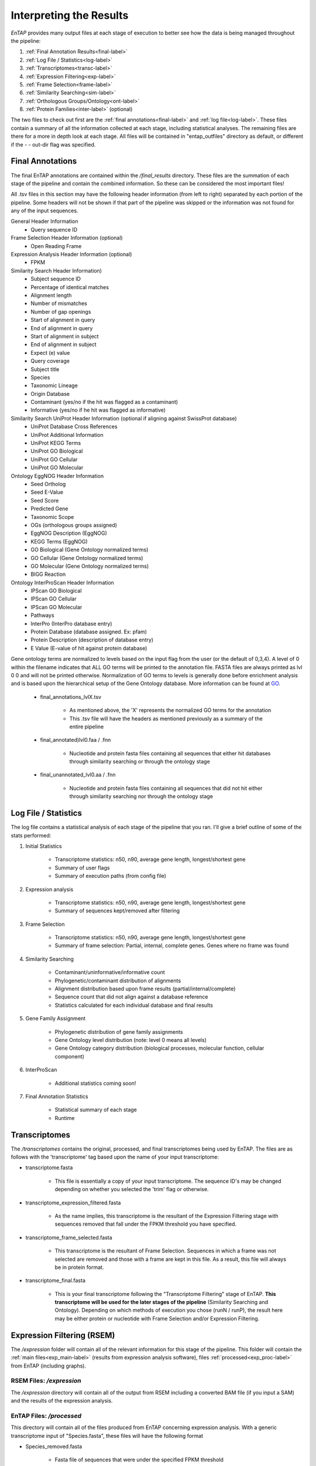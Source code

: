 .. |exp_dir| replace:: */expression*
.. |exp_proc_dir| replace:: */processed*
.. |exp_fig_dir| replace:: */figures*
.. |frame_dir| replace:: */frame_selection*
.. |frame_proc_dir| replace:: */processed*
.. |frame_fig_dir| replace:: */figures*
.. |sim_dir| replace:: */similarity_search*
.. |sim_proc_dir| replace:: */processed*
.. |sim_fig_dir| replace:: */figures*
.. |sim_res_dir| replace:: */overall_results*
.. |egg_dir| replace:: */ontology/EggNOG*
.. |egg_fig_dir| replace:: */figures*
.. |egg_proc_dir| replace:: */processed*
.. |final_dir| replace:: */final_results*
.. |transc_dir| replace:: */transcriptomes*
.. _EggNOG: https://github.com/jhcepas/eggnog-mapper
.. _DIAMOND: https://github.com/bbuchfink/diamond
.. _GeneMarkS-T: http://exon.gatech.edu/GeneMark/
.. _TransDecoder: https://github.com/TransDecoder/TransDecoder/wiki
.. _GO: http://www.geneontology.org/


Interpreting the Results
============

*EnTAP* provides many output files at each stage of execution to better see how the data is being managed throughout the pipeline:

#. :ref:`Final Annotation Results<final-label>`
#. :ref:`Log File / Statistics<log-label>`
#. :ref:`Transcriptomes<transc-label>`
#. :ref:`Expression Filtering<exp-label>`
#. :ref:`Frame Selection<frame-label>`
#. :ref:`Similarity Searching<sim-label>`
#. :ref:`Orthologous Groups/Ontology<ont-label>`
#. :ref:`Protein Families<inter-label>` (optional)

The two files to check out first are the :ref:`final annotations<final-label>` and :ref:`log file<log-label>`. These files contain a summary of all the information collected at each stage, including statistical analyses. The remaining files are there for a more in depth look at each stage. All files will be contained in "entap_outfiles" directory as default, or different if the - - out-dir flag was specified.

.. _final-label:

Final Annotations
-----------------------

The final EnTAP annotations are contained within the |final_dir| directory. These files are the summation of each stage of the pipeline and contain the combined information. So these can be considered the most important files! 

All .tsv files in this section may have the following header information (from left to right) separated by each portion of the pipeline. Some headers will not be shown if that part of the pipeline was skipped or the information was not found for any of the input sequences.

General Header Information
    * Query sequence ID

Frame Selection Header Information (optional)
    * Open Reading Frame

Expression Analysis Header Information (optional)
    * FPKM

Similarity Search Header Information)
    * Subject sequence ID
    * Percentage of identical matches
    * Alignment length
    * Number of mismatches
    * Number of gap openings
    * Start of alignment in query
    * End of alignment in query
    * Start of alignment in subject
    * End of alignment in subject
    * Expect (e) value
    * Query coverage
    * Subject title
    * Species
    * Taxonomic Lineage
    * Origin Database
    * Contaminant (yes/no if the hit was flagged as a contaminant)
    * Informative (yes/no if he hit was flagged as informative)

Similarity Search UniProt Header Information (optional if aligning against SwissProt database)
    * UniProt Database Cross References
    * UniProt Additional Information
    * UniProt KEGG Terms
    * UniProt GO Biological
    * UniProt GO Cellular
    * UniProt GO Molecular

Ontology EggNOG Header Information
    * Seed Ortholog
    * Seed E-Value
    * Seed Score
    * Predicted Gene
    * Taxonomic Scope
    * OGs (orthologous groups assigned)
    * EggNOG Description (EggNOG)
    * KEGG Terms (EggNOG)
    * GO Biological (Gene Ontology normalized terms)
    * GO Cellular (Gene Ontology normalized terms)
    * GO Molecular (Gene Ontology normalized terms)
    * BIGG Reaction

Ontology InterProScan Header Information
    * IPScan GO Biological 
    * IPScan GO Cellular
    * IPScan GO Molecular
    * Pathways
    * InterPro (InterPro database entry)
    * Protein Database (database assigned. Ex: pfam)
    * Protein Description (description of database entry)
    * E Value (E-value of hit against protein database)

Gene ontology terms are normalized to levels based on the input flag from the user (or the default of 0,3,4). A level of 0 within the filename indicates that ALL GO terms will be printed to the annotation file. FASTA files are always printed as lvl 0 0 and will not be printed otherwise. Normalization of GO terms to levels is generally done before enrichment analysis and is based upon the hierarchical setup of the Gene Ontology database. More information can be found at GO_. 

    * final_annotations_lvlX.tsv

        * As mentioned above, the 'X' represents the normalized GO terms for the annotation
        * This .tsv file will have the headers as mentioned previously as a summary of the entire pipeline

    * final_annotated)lvl0.faa / .fnn

        * Nucleotide and protein fasta files containing all sequences that either hit databases through similarity searching or through the ontology stage

    * final_unannotated_lvl0.aa / .fnn

        * Nucleotide and protein fasta files containing all sequences that did not hit either through similarity searching nor through the ontology stage


.. _log-label:

Log File / Statistics
-----------------------------

The log file contains a statistical analysis of each stage of the pipeline that you ran. I'll give a brief outline of some of the stats performed:

#. Initial Statistics

    * Transcriptome statistics: n50, n90, average gene length, longest/shortest gene
    * Summary of user flags
    * Summary of execution paths (from config file)

#. Expression analysis

    * Transcriptome statistics: n50, n90, average gene length, longest/shortest gene
    * Summary of sequences kept/removed after filtering

#. Frame Selection

    * Transcriptome statistics: n50, n90, average gene length, longest/shortest gene
    * Summary of frame selection: Partial, internal, complete genes. Genes where no frame was found

#. Similarity Searching

    * Contaminant/uninformative/informative count
    * Phylogenetic/contaminant distribution of alignments
    * Alignment distribution based upon frame results (partial/internal/complete)
    * Sequence count that did not align against a database reference
    * Statistics calculated for each individual database and final results

#. Gene Family Assignment

    * Phylogenetic distribution of gene family assignments
    * Gene Ontology level distribution (note: level 0 means all levels)
    * Gene Ontology category distribution (biological processes, molecular function, cellular component)

#. InterProScan

    * Additional statistics coming soon!

#. Final Annotation Statistics

    * Statistical summary of each stage
    * Runtime


.. _transc-label:

Transcriptomes
---------------------
The |transc_dir| contains the original, processed, and final transcriptomes being used by EnTAP. The files are as follows with the 'transcriptome' tag based upon the name of your input transcriptome:

* transcriptome.fasta

    * This file is essentially a copy of your input transcriptome. The sequence ID's may be changed depending on whether you selected the 'trim' flag or otherwise.

* transcriptome_expression_filtered.fasta

    * As the name implies, this transcriptome is the resultant of the Expression Filtering stage with sequences removed that fall under the FPKM threshold you have specified.

* transcriptome_frame_selected.fasta

    * This transcriptome is the resultant of Frame Selection. Sequences in which a frame was not selected are removed and those with a frame are kept in this file. As a result, this file will always be in protein format. 

* transcriptome_final.fasta

    * This is your final transcriptome following the "Transcriptome Filtering" stage of EnTAP. **This transcriptome will be used for the later stages of the pipeline** (Similarity Searching and Ontology). Depending on which methods of execution you chose (runN / runP), the result here may be either protein or nucleotide with Frame Selection and/or Expression Filtering.


.. _exp-label:

Expression Filtering (RSEM)
---------------------------------
The |exp_dir| folder will contain all of the relevant information for this stage of the pipeline. This folder will contain the :ref:`main files<exp_main-label>` (results from expression analysis software), files :ref:`processed<exp_proc-label>` from EnTAP (including graphs). 


.. exp_main-label:

RSEM Files: |exp_dir|
^^^^^^^^^^^^^^^^^^^^^^^
The |exp_dir| directory will contain all of the output from RSEM including a converted BAM file (if you input a SAM) and the results of the expression analysis. 

.. exp_proc-label:

EnTAP Files: |exp_proc_dir|
^^^^^^^^^^^^^^^^^^^^^^^^^^^^^
This directory will contain all of the files produced from EnTAP concerning expression analysis. With a generic transcriptome input of "Species.fasta", these files will have the following format

* Species_removed.fasta

    * Fasta file of sequences that were under the specified FPKM threshold

* Species_kept.fasta

    * Fasta file of sequences that were kept after filtering (over the FPKM threshold)

* |exp_fig_dir|

    * Directory containing a box plot of sequence length vs the sequences that were removed and kept after expression analysis

.. image::    plot_exp_box.png
	:scale: 50%
	:align: center


.. _frame-label:

Frame Selection (GeneMarkS-T or TransDecoder)
-------------------------------------------------------
The |frame_dir| folder will contain all of the relevant information for the frame selection stage of the pipeline. This folder will contain results from frame selection software, files :ref:`processed<f_proc-label>` from EnTAP, and :ref:`figures<f_fig-label>` generated from EnTAP.

.. _f_trans-main-label:

TransDecoder Files: |frame_dir|
^^^^^^^^^^^^^^^^^^^^^^^^^^^^^^^^^^^
The files within the root |frame_dir| directory contain the results from the frame selection portion of the pipeline. More information can be found at TransDecoder_ (the descriptions below are taken from there):

* transcripts.fasta.transdecoder.pep

    * Peptide sequences for the final candidate ORFs; all shorter candidates within longer ORFs were removed.

* transcripts.fasta.transdecoder.gff3

    * Positions within the target transcripts of the final selected ORFs

* transcripts.fasta.transdecoder.cds

    * Nucleotide sequences for coding regions of the final candidate ORFs

* .err and .out file

    * These files are will contain any error or general information produced from the TransDecoder run

.. _f_gene-main-label:

GeneMarkS-T Files: |frame_dir|
^^^^^^^^^^^^^^^^^^^^^^^^^^^^^^^^^^
The files within the root |frame_dir| directory contain the results from the frame selection portion of the pipeline. More information can be found at GeneMarkS-T_. With a generic transcriptome input of "Species.fasta", these files will have the following format:

* Species.fasta.fnn

    * Nucleotide fasta formatted frame selected sequences

* Species.fasta.faa

    * Amino acid fasta formatted frame selected sequences

* Species.fasta.lst

    * Information on each sequence (partial/internal/complete/ORF length)

* .err and .out file

    * These files are will contain any error or general information produced from the GeneMarkS-T run

.. _f_proc-label:

EnTAP Files: |frame_proc_dir|
^^^^^^^^^^^^^^^^^
Files within the |frame_proc_dir| are generated by EnTAP and will contain ORF information based on the GeneMarkS-T execution.

* complete_genes.fasta

    * Amino acid sequences of complete genes from transcriptome

* partial_genes.fasta

    * Amino acid sequences of partial (5' and 3') sequences

* internal_genes.fasta

    * Amino acid sequences of internal sequences

* sequences_lost.fasta

    * Nucleotide sequences in which a frame was not found. These will not continue to the next stages of the pipeline

.. _f_fig-label:

EnTAP Files: |frame_fig_dir|
^^^^^^^^^^^^^^^^^^^^^^^^^^^^
In addition to files, EnTAP will generate figures within the |frame_fig_dir| directory. These are some useful visualizations of the information provided by GeneMarkS-T

* frame_results_pie.png

    * Pie chart representing the transcriptome (post expression filtering) showing complete/internal/partial/and sequences in which a frame was not found

.. image::    plot_frame_pie.png
	:scale: 50%
	:align: center

* frame_selected_seq.png

    * Box plot of sequence length vs. the sequences that were lost during frame selection and the sequences in which a frame was found

.. image::    plot_frame_removed_box.png
	:scale: 50%
	:align: center

.. _sim-label:

Similarity Search (DIAMOND)
------------------------------
The |sim_dir| directory will contain all of the relevant information for the similarity searching stage of the pipeline. This folder will contain the :ref:`main files<sim_main-label>` (results from similarity search software), :ref:`files<sim_proc-label>` analyzing hits from each database, :ref:`overall<sim_res-label>` results combining the information from each database, and :ref:`figures<sim_fig-label>` generated from EnTAP.

.. _sim_main-label:

DIAMOND Files: |sim_dir|
^^^^^^^^^^^^^^^^^^^^^^^^^
The files within the |sim_dir| directory contain the results from the similarity searching portion of the pipeline against each database you select. More information can be found at DIAMOND_. With running _blastp (protein similarity searching), a generic transcriptome input of "Species.fasta", with a database called "database" the files will have the following format:

* blastp_Species_database.out

    * This contains the similarity search information provided in the format from DIAMOND
    * Header information (from left to right):

        * Query Sequence ID
        * Subject Sequence ID
        * Percentage of Identical Matches
        * Alignment Length
        * Number of Mismatches
        * Number of gap openings
        * Start of alignment in query
        * End of alignment in query
        * Start of alignment in subject
        * End of alignment in subject
        * Expect (e) value
        * Bit score
        * Query Coverage
        * Subject Title (pulled from database)
* blastp_Species_database_std.err and .out

    * These files are will contain any error or general information produced from DIAMOND

.. _sim_proc-label:

EnTAP Files: |sim_proc_dir|
^^^^^^^^^^^^^^^^^
Files within the |sim_proc_dir| are generated by EnTAP and will contain information based on the hits returned from similarity searching against each database. This information contains the *best hits* (discussed previously) from each database based on e-value, coverage, informativeness, phylogenetic closeness, and contaminant status.

The files below represent a run with the same parameters as the section above:


* All the TSV files mentioned in this section will have the same header as follows (from left to right):

    * Query sequence ID
    * Subject sequence ID
    * Percentage of identical matches
    * Alignment length
    * Number of mismatches
    * Number of gap openings
    * Start of alignment in query
    * End of alignment in query
    * Start of alignment in subject
    * End of alignment in subject
    * Expect (e) value
    * Query coverage
    * Subject title
    * Species (pulled from hit)
    * Origin Database
    * ORF (taken from frame selection stage)
    * Contaminant (yes/no the hit was flagged as a contaminant)

* database/best_hits.faa and .fnn and .tsv

    * Best hits (protein and nucleotide) that were selected from this database
    * This contains ALL best hits, including any contaminants that were found as well as uninformative hits
    * The .tsv file contains the header information mentioned above of these same sequences
    * Note: Protein or nucleotide information may not be available to report depending on your type of run (these files will be empty)

* database/best_hits_contam.faa/.fnn/.tsv

    * Contaminants (protein/nucleotide) separated from the best hits file. As such, these contaminants will also be in the _best_hits.faa/.fnn.tsv files

* database/best_hits_no_contam.faa/.fnn/.tsv

    * Sequences (protein/nucleotide) that were selected as best hits and not flagged as contaminants
    * With this in mind: best_hits = best_hits_no_contam + best_hits_contam
    * These sequences are separated from the rest for convenience if you would like to examine them differently

* database/no_hits.faa/.fnn/.tsv

    * Sequences (protein/nucleotide) from the transcriptome that did not hit against this particular database.
    * This does not include sequences that were lost during expression filtering or frame selection

* database/unselected.tsv

    * Similarity searching can result in several hits for each query sequence. With only one best hit being selected, the rest are unselected and end up here
    * Unselected hits can be due to a low e-value, coverage, or other properties EnTAP takes into account when selecting hits


.. _sim_res-label:

EnTAP Files: |sim_res_dir|
^^^^^^^^^^^^^^^^^^^^^^^^^^^^
While the |sim_proc_dir| directory contains the best hit information from each database, the |sim_res_dir| directory contains the overall best hits combining the hits from each database.


.. _sim_fig-label:

EnTAP Files: |sim_fig_dir|
^^^^^^^^^^^^^^^^^^^^^^^^^^^^
In addition to files, EnTAP will generate figures within the |sim_fig_dir| directory for each database. These are some useful visualizations of the information provided by similarity searching.

Here, there will be several figures:

* species_bar.png / species_bar.txt

    * Bar graph representing the top 10 species that were hit within a database
    * Text file representing the data being displayed

.. image::    plot_sim_species_bar.png
	:scale: 50%
	:align: center

* contam_bar.png / contam_bar.txt

    * Bar graph representing the top 10 contaminants (within best hits) that were hit against the databast
    * Text file representing the data being displayed

.. image::    plot_sim_contam_bar.png
	:scale: 50%
	:align: center


.. _ont-label:

Orthologous Groups/Ontology (EggNOG)
----------------------------
The |egg_dir| directory will contain all of the relevant information for the EggNOG stage of the pipeline. This folder will contain the :ref:`EggNOG files<egg_main-label>`, :ref:`files<egg_proc-label>` analyzing the annotation from EggNOG, and :ref:`figures<egg_fig-label>` generated from EnTAP.

.. _egg_main-label:

EggNOG Files: |egg_dir|
^^^^^^^^^^^^^^^^^^^^^^^^^^^
Files within the |egg_dir| are generated through DIAMOND alignment against the EggNOG orthologous database and will contain information based on the hits returned. More information can be found at EggNOG_. 


* blastp_transcriptome_eggnog_proteins.out

    * EggNOG results for sequences from the final transcriptome being used (post-processing)


.. _egg_proc-label:

EnTAP Files: |egg_proc_dir|
^^^^^^^^^^^^^^^^^^^^^^^^^^^^^
Files within the |egg_proc_dir| are generated by EnTAP and contain information on what sequences were annotated and which were not. 

* unannotated_sequences.fnn/faa

    * Sequences where no gene family could be assigned (nucleotide/protein)

* annotated_sequences.fnn/faa

    * Sequences where a gene family could be assigned (nucleotide/protein)


.. _egg_fig-label:

EnTAP Files: |egg_fig_dir|
^^^^^^^^^^^^^^^^^^^^^^^^^^^^
The |egg_fig_dir| will contain figures generated by EnTAP of Gene Ontology and Taxonomic distribution of the results

* (overall/molecular_function/cellular_component/biological_process)#_go_bar_graph.png/.txt

    * Bar graph of each category of Gene Ontology terms of a specific level # (remember, level 0 signifies all levels!)

.. image::    plot_egg_overall0_go.png
	:scale: 50%
	:align: center

* eggnog_tax_scope.png/.txt

    * A bar graph representation of the taxonomic scope of the gene families assigned through EggNOG

.. image::    plot_egg_tax.png
	:scale: 50%
	:align: center


.. _inter-label:

Protein Families (InterProScan)
----------------------------------
Full documentation coming soon!